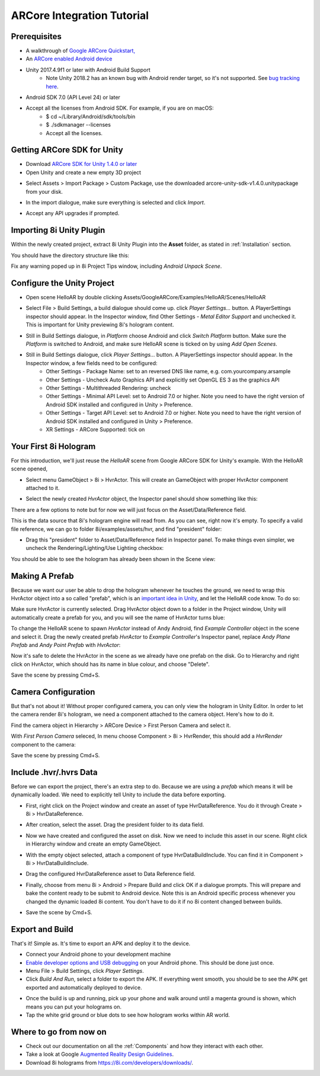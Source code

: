 ARCore Integration Tutorial
===========================

Prerequisites
-------------
- A walkthrough of `Google ARCore Quickstart, <https://developers.google.com/ar/develop/unity/quickstart-android>`_
- An `ARCore enabled Android device <https://developers.google.com/ar/discover/supported-devices>`_
- Unity 2017.4.9f1 or later with Android Build Support
	- Note Unity 2018.2 has an known bug with Android render target, so it's not supported. See `bug tracking here <https://issuetracker.unity3d.com/issues/android-camera-dot-settargetbuffers-wont-write-depth-to-depth-texture-on-android-devices>`_.
- Android SDK 7.0 (API Level 24) or later
- Accept all the licenses from Android SDK. For example, if you are on macOS:
	- $ cd ~/Library/Android/sdk/tools/bin
	- $ ./sdkmanager --licenses
	- Accept all the licenses.

Getting ARCore SDK for Unity
----------------------------
- Download `ARCore SDK for Unity 1.4.0 or later <https://github.com/google-ar/arcore-unity-sdk/releases>`_
- Open Unity and create a new empty 3D project

.. image:: images/android-new-project.png
	:width: 500px

- Select Assets > Import Package > Custom Package, use the downloaded arcore-unity-sdk-v1.4.0.unitypackage from your disk. 

.. image:: images/android-import-package.png
	:width: 500px

- In the import dialogue, make sure everything is selected and click *Import*.

.. image:: images/android-import-package-dialogue.png
	:width: 500px

- Accept any API upgrades if prompted.

Importing 8i Unity Plugin
-------------------------
Within the newly created project, extract 8i Unity Plugin into the **Asset** folder, as stated in :ref:`Installation` section.

You should have the directory structure like this: 

.. image:: images/android-after-8i-project-structure.png
	:width: 500px

Fix any warning poped up in 8i Project Tips window, including *Android Unpack Scene*.

.. image:: images/android-project-tips-warning.png
	:width: 500px


Configure the Unity Project
---------------------------
- Open scene HelloAR by double clicking Assets/GoogleARCore/Examples/HelloAR/Scenes/HelloAR

.. image:: images/android-helloar-scene.png
	:width: 500px

- Select File > Build Settings, a build dialogue should come up. click *Player Settings...* button. A PlayerSettings inspector should appear. In the Inspector window, find Other Settings - *Metal Editor Support* and unchecked it. This is important for Unity previewing 8i's hologram content.

.. image:: images/android-build-settings-other-settings-metal-editor.png
	:width: 500px


- Still in Build Settings dialogue, in *Platform* choose Android and click *Switch Platform* button. Make sure the *Platform* is switched to Android, and make sure HelloAR scene is ticked on by using *Add Open Scenes*.

.. image:: images/android-build-settings.png
	:width: 500px

- Still in Build Settings dialogue, click *Player Settings...* button. A PlayerSettings inspector should appear. In the Inspector window, a few fields need to be configured:
	- Other Settings - Package Name: set to an reversed DNS like name, e.g. com.yourcompany.arsample
	- Other Settings - Uncheck Auto Graphics API and explicitly set OpenGL ES 3 as the graphics API
	- Other Settings - Multithreaded Rendering: uncheck
	- Other Settings - Minimal API Level: set to Android 7.0 or higher. Note you need to have the right version of Android SDK installed and configured in Unity > Preference.
	- Other Settings - Target API Level: set to Android 7.0 or higher. Note you need to have the right version of Android SDK installed and configured in Unity > Preference.
	- XR Settings - ARCore Supported: tick on

.. image:: images/android-build-settings-other-settings.png
	:width: 500px

.. image:: images/android-build-settings-xr-settings.png
	:width: 500px


Your First 8i Hologram
----------------------
For this introduction, we'll just reuse the *HelloAR* scene from Google ARCore SDK for Unity's example. With the HelloAR scene opened,

- Select menu GameObject > 8i > HvrActor. This will create an GameObject with proper HvrActor component attached to it.

.. image:: images/android-creator-hvractor.png
	:width: 500px

- Select the newly created *HvrActor* object, the Inspector panel should show something like this:

.. image:: images/inspector-hvractor.png
	:width: 500px

There are a few options to note but for now we will just focus on the Asset/Data/Reference field.

This is the data source that 8i's hologram engine will read from. As you can see, right now it's empty. To specify a valid file reference, we can go to folder 8i/examples/assets/hvr, and find "president" folder:

.. image:: images/android-where-is-president.png
	:width: 500px

- Drag this "president" folder to Asset/Data/Reference field in Inspector panel. To make things even simpler, we uncheck the Rendering/Lighting/Use Lighting checkbox:

.. image:: images/inspector-hvractor-president.png
	:width: 500px

You should be able to see the hologram has already been shown in the Scene view:

.. image:: images/android-sceneview-president.png
	:width: 500px

Making A Prefab
---------------
Because we want our user be able to drop the hologram whenever he touches the ground, we need to wrap this HvrActor object into a so called "prefab", which is an `important idea in Unity <https://docs.unity3d.com/Manual/Prefabs.html>`_, and let the HelloAR code know. To do so:

Make sure HvrActor is currently selected. Drag HvrActor object down to a folder in the Project window, Unity will automatically create a prefab for you, and you will see the name of HvrActor turns blue:

.. image:: images/android-make-prefab.png
	:width: 500px

To change the HelloAR scene to spawn *HvrActor* instead of Andy Android, find *Example Controller* object in the scene and select it.
Drag the newly created prefab *HvrActor* to *Example Controller*'s Inspector panel, replace *Andy Plane Prefab* and *Andy Point Prefab* with *HvrActor*:

.. image:: images/android-specify-prefab.png
	:width: 500px

Now it's safe to delete the HvrActor in the scene as we already have one prefab on the disk. Go to Hierarchy and right click on HvrActor, which should has its name in blue colour, and choose "Delete".

.. image:: images/android-delete-hvractor.png
	:width: 500px

Save the scene by pressing Cmd+S.

Camera Configuration
--------------------
But that's not about it! Without proper configured camera, you can only view the hologram in Unity Editor. In order to let the camera render 8i's hologram, we need a component attached to the camera object. Here's how to do it.

Find the camera object in Hierarchy > ARCore Device > First Person Camera and select it.

.. image:: images/android-first-person-camera.png
	:width: 500px

With *First Person Camera* seleced, In menu choose Component > 8i > HvrRender, this should add a *HvrRender* component to the camera:

.. image:: images/android-attach-hvrrender.png
	:width: 500px

Save the scene by pressing Cmd+S.

Include .hvr/.hvrs Data
-----------------------
Before we can export the project, there's an extra step to do. Because we are using a *prefab* which means it will be dynamically loaded. We need to explicitly tell Unity to include the data before exporting.

- First, right click on the Project window and create an asset of type HvrDataReference. You do it through Create > 8i > HvrDataReference.

.. image:: images/android-create-hvrdatareference.png
	:width: 500px

- After creation, select the asset. Drag the president folder to its data field.

.. image:: images/android-specify-datareference.png
	:width: 500px

- Now we have created and configured the asset on disk. Now we need to include this asset in our scene. Right click in Hierarchy window and create an empty GameObject.

.. image:: images/android-create-empty.png
	:width: 500px

- With the empty object selected, attach a component of type HvrDataBuildInclude. You can find it in Component > 8i > HvrDataBuildInclude.

.. image:: images/android-attach-hvrdatabuildinclude.png
	:width: 500px

- Drag the configured HvrDataReference asset to Data Reference field.

.. image:: images/android-drag-hvrdatareference.png
	:width: 500px

- Finally, choose from menu 8i > Android > Prepare Build and click OK if a dialogue prompts. This will prepare and bake the content ready to be submit to Android device. Note this is an Android specific process whenever you changed the dynamic loaded 8i content. You don't have to do it if no 8i content changed between builds.

.. image:: images/android-prepare-build.png
	:width: 500px


- Save the scene by Cmd+S.

Export and Build
----------------
That's it! Simple as. It's time to export an APK and deploy it to the device.

- Connect your Android phone to your development machine
- `Enable developer options and USB debugging <https://developer.android.com/studio/debug/dev-options.html#enable>`_ on your Android phone. This should be done just once.
- Menu File > Build Settings, click *Player Settings*.
- Click *Build And Run*, select a folder to export the APK. If everything went smooth, you should be to see the APK get exported and automatically deployed to device.

.. image:: images/android-build-and-run.png
	:width: 500px

- Once the build is up and running, pick up your phone and walk around until a magenta ground is shown, which means you can put your holograms on.
- Tap the white grid ground or blue dots to see how hologram works within AR world.

Where to go from now on
-----------------------
- Check out our documentation on all the :ref:`Components` and how they interact with each other.
- Take a look at Google `Augmented Reality Design Guidelines <https://designguidelines.withgoogle.com/ar-design/augmented-reality-design-guidelines/introduction-to-ar-arcore.html>`_.
- Download 8i holograms from `https://8i.com/developers/downloads/ <https://8i.com/developers/downloads/>`_.
